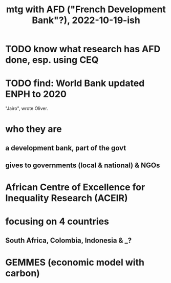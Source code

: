 :PROPERTIES:
:ID:       0d8d7d94-72c7-44c5-8dc7-58432c5bec6f
:END:
#+title: mtg with AFD ("French Development Bank"?), 2022-10-19-ish
* TODO know what research has AFD done, esp. using CEQ
* TODO find: World Bank updated ENPH to 2020
  "Jairo", wrote Oliver.
* who they are
** a development bank, part of the govt
** gives to governments (local & national) & NGOs
* African Centre of Excellence for Inequality Research (ACEIR)
* focusing on 4 countries
** South Africa, Colombia, Indonesia & _?
* GEMMES (economic model with carbon)
